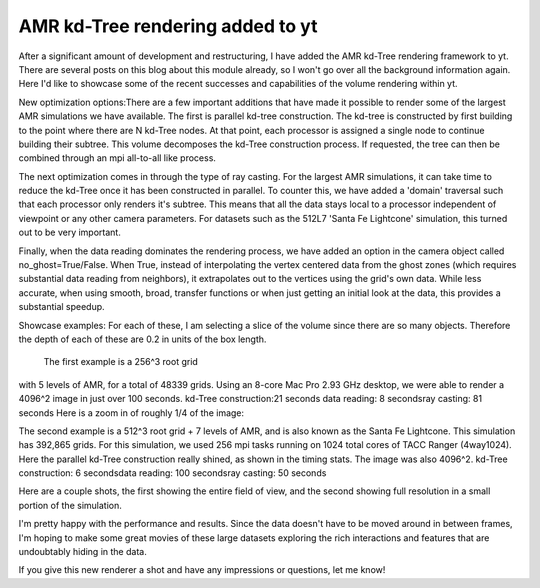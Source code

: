 AMR kd-Tree rendering added to yt
=================================

.. author: Sam Skillman

.. date: 1289338323.0

After a significant amount of development and restructuring, I have added the
AMR kd-Tree rendering framework to yt.  There are several posts on this blog
about this module already, so I won't go over all the background information
again.  Here I'd like to showcase some of the recent successes and capabilities
of the volume rendering within yt.

New optimization options:There are a few
important additions that have made it possible to render some of the largest AMR
simulations we have available.  The first is parallel kd-tree construction.  The
kd-tree is constructed by first building to the point where there are N kd-Tree
nodes.  At that point, each processor is assigned a single node to continue
building their subtree.  This volume decomposes the kd-Tree construction
process.  If requested, the tree can then be combined through an mpi all-to-all
like process. 

The next optimization comes in through the type of ray casting.
For the largest AMR simulations, it can take time to reduce the kd-Tree once it
has been constructed in parallel.  To counter this, we have added a 'domain'
traversal such that each processor only renders it's subtree.  This means that
all the data stays local to a processor independent of viewpoint or any other
camera parameters.  For datasets such as the 512L7 'Santa Fe Lightcone'
simulation, this turned out to be very important.   

Finally, when the data
reading dominates the rendering process, we have added an option in the camera
object called no_ghost=True/False.  When True, instead of interpolating the
vertex centered data from the ghost zones (which requires substantial data
reading from neighbors), it extrapolates out to the vertices using the grid's
own data.  While less accurate, when using smooth, broad, transfer functions or
when just getting an initial look at the data, this provides a substantial
speedup.  

Showcase examples:  For each of these, I am selecting a slice of the
volume since there are so many objects.  Therefore the depth of each of these
are 0.2 in units of the box length.

 The first example is a 256^3 root grid
with 5 levels of AMR, for a total of 48339 grids.  Using an 8-core Mac Pro 2.93
GHz desktop, we were able to render a 4096^2 image in just over 100 seconds.
kd-Tree construction:21 seconds data reading: 8 secondsray casting: 81 seconds
Here is a zoom in of roughly 1/4 of the image:

.. attachment-image:: Screen_shot_2010-11-09_at_4.37.png

The second example is a 512^3 root grid + 7 levels of AMR, and is also known as
the Santa Fe Lightcone.  This simulation has 392,865 grids.  For this
simulation, we used 256 mpi tasks running on 1024 total cores of TACC Ranger
(4way1024).  Here the parallel kd-Tree construction really shined, as shown in
the timing stats.  The image was also 4096^2. kd-Tree construction: 6
secondsdata reading: 100 secondsray casting: 50 seconds

Here are a couple shots, the first showing the entire field of view, and the
second showing full resolution in a small portion of the simulation. 


I'm pretty happy with the performance and results.  Since the data doesn't have
to be moved around in between frames, I'm hoping to make some great movies of
these large datasets exploring the rich interactions and features that are
undoubtably hiding in the data.   

If you give this new renderer a shot and have any impressions or
questions, let me know!

.. attachment-image:: Screen_shot_2010-11-09_at_4.49.png

.. attachment-image:: 0Screen_shot_2010-11-09_at_4.49.png
